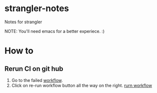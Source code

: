 * strangler-notes
Notes for strangler

NOTE: You'll need emacs for a better experiece.  :)




* How to

** Rerun CI on git hub
1. Go to the failed [[https://github.com/uriel1000bulbs/strangler/actions][workflow]].
2. Click on re-run workflow button all the way on the right.
   [[file:img/rerun-workflow.png][rurn workflow]]
